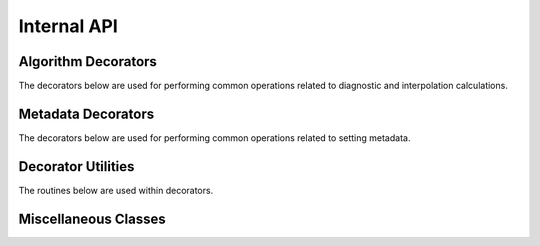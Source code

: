 Internal API
=============

Algorithm Decorators
--------------------

The decorators below are used for performing common operations related to  
diagnostic and interpolation calculations.

.. autosummary::
   :nosignatures:
   :toctree: ./generated/

   wrf.convert_units
   wrf.left_iteration
   wrf.cast_type
   wrf.extract_and_transpose
   wrf.check_args
   wrf.uvmet_left_iter
   wrf.cape_left_iter
   wrf.cloudfrac_left_iter

  
Metadata Decorators
--------------------

The decorators below are used for performing common operations related to 
setting metadata.

.. autosummary::
   :nosignatures:
   :toctree: ./generated/
   
   wrf.copy_and_set_metadata
   wrf.set_wind_metadata
   wrf.set_cape_metadata
   wrf.set_cloudfrac_metadata
   wrf.set_latlon_metadata
   wrf.set_height_metadata
   wrf.set_interp_metadata
   wrf.set_alg_metadata
   wrf.set_uvmet_alg_metadata
   wrf.set_cape_alg_metadata
   wrf.set_cloudfrac_alg_metadata
   wrf.set_destag_metadata
   
   
Decorator Utilities
--------------------

The routines below are used within decorators.

.. autosummary::
   :nosignatures:
   :toctree: ./generated/
   
   wrf.either
   wrf.combine_dims
   wrf.from_var
   wrf.from_args
   wrf.args_to_list
   wrf.arg_location
   
Miscellaneous Classes
----------------------


.. autosummary::
   :nosignatures:
   :toctree: ./generated/
   
   wrf.IterWrapper
   
   
